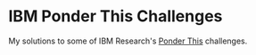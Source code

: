 * IBM Ponder This Challenges

My solutions to some of IBM Research's [[https://www.research.ibm.com/haifa/ponderthis/index.shtml][Ponder This]] challenges.

